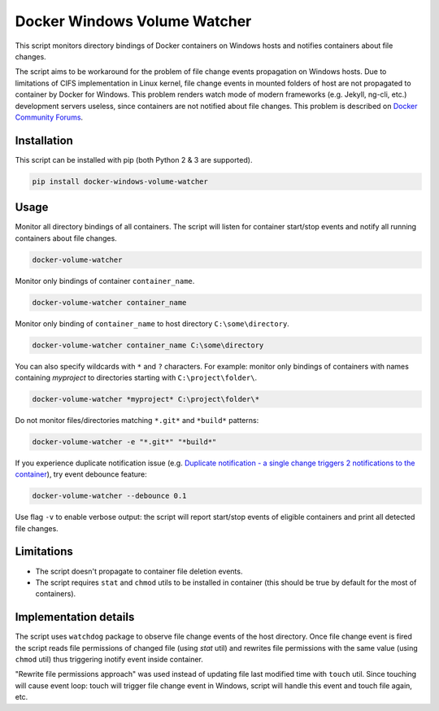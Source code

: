 Docker Windows Volume Watcher
==============================
This script monitors directory bindings of Docker containers on Windows hosts and notifies containers about file changes.

The script aims to be workaround for the problem of file change events propagation on Windows hosts. Due to limitations of CIFS implementation in Linux kernel, file change events in mounted folders of host are not propagated to container by Docker for Windows. This problem renders watch mode of modern frameworks (e.g. Jekyll, ng-cli, etc.) development servers useless, since containers are not notified about file changes. This problem is described on `Docker Community Forums <https://forums.docker.com/t/file-system-watch-does-not-work-with-mounted-volumes/12038>`_.

Installation
------------
This script can be installed with pip (both Python 2 & 3 are supported).

.. code:: bat

    pip install docker-windows-volume-watcher


Usage
-----
Monitor all directory bindings of all containers. The script will listen for container start/stop events and notify all running containers about file changes.

.. code:: bat

    docker-volume-watcher


Monitor only bindings of container ``container_name``.

.. code:: bat

    docker-volume-watcher container_name


Monitor only binding of ``container_name`` to host directory ``C:\some\directory``.


.. code:: bat

    docker-volume-watcher container_name C:\some\directory


You can also specify wildcards with ``*`` and ``?`` characters. For example: monitor only bindings of containers with names containing `myproject` to directories starting with ``C:\project\folder\``.

.. code:: bat

    docker-volume-watcher *myproject* C:\project\folder\*

Do not monitor files/directories matching ``*.git*`` and ``*build*`` patterns:

.. code:: bat

    docker-volume-watcher -e "*.git*" "*build*"

If you experience duplicate notification issue (e.g. `Duplicate notification - a single change triggers 2 notifications to the container`_), try event debounce feature:

.. code:: bat

    docker-volume-watcher --debounce 0.1

Use flag ``-v`` to enable verbose output: the script will report start/stop events of eligible containers and print all detected file changes.

.. _Duplicate notification - a single change triggers 2 notifications to the container: https://github.com/merofeev/docker-windows-volume-watcher/issues/13

Limitations
------------
* The script doesn't propagate to container file deletion events.
* The script requires ``stat`` and ``chmod`` utils to be installed in container (this should be true by default for the most of containers).

Implementation details
-----------------------
The script uses ``watchdog`` package to observe file change events of the host directory. Once file change event is fired the script reads file permissions of changed file (using `stat` util) and rewrites file permissions with the same value (using ``chmod`` util) thus triggering inotify event inside container.

"Rewrite file permissions approach" was used instead of updating file last modified time with ``touch`` util. Since touching will cause event loop: touch will trigger file change event in Windows, script will handle this event and touch file again, etc.
